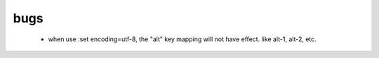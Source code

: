 .. _bug:

bugs
==========

 * when use :set encoding=utf-8, the "alt" key mapping will not have effect. like alt-1, alt-2, etc. 
